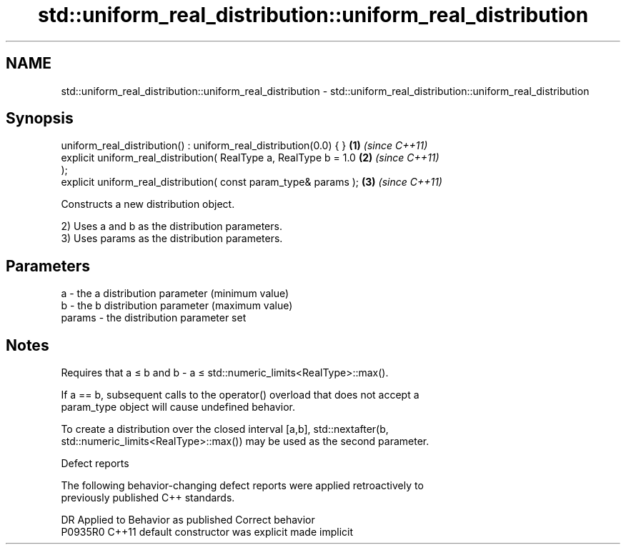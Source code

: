 .TH std::uniform_real_distribution::uniform_real_distribution 3 "2024.06.10" "http://cppreference.com" "C++ Standard Libary"
.SH NAME
std::uniform_real_distribution::uniform_real_distribution \- std::uniform_real_distribution::uniform_real_distribution

.SH Synopsis
   uniform_real_distribution() : uniform_real_distribution(0.0) { }   \fB(1)\fP \fI(since C++11)\fP
   explicit uniform_real_distribution( RealType a, RealType b = 1.0   \fB(2)\fP \fI(since C++11)\fP
   );
   explicit uniform_real_distribution( const param_type& params );    \fB(3)\fP \fI(since C++11)\fP

   Constructs a new distribution object.

   2) Uses a and b as the distribution parameters.
   3) Uses params as the distribution parameters.

.SH Parameters

   a      - the a distribution parameter (minimum value)
   b      - the b distribution parameter (maximum value)
   params - the distribution parameter set

.SH Notes

   Requires that a ≤ b and b - a ≤ std::numeric_limits<RealType>::max().

   If a == b, subsequent calls to the operator() overload that does not accept a
   param_type object will cause undefined behavior.

   To create a distribution over the closed interval [a,b], std::nextafter(b,
   std::numeric_limits<RealType>::max()) may be used as the second parameter.

   Defect reports

   The following behavior-changing defect reports were applied retroactively to
   previously published C++ standards.

     DR    Applied to      Behavior as published       Correct behavior
   P0935R0 C++11      default constructor was explicit made implicit

